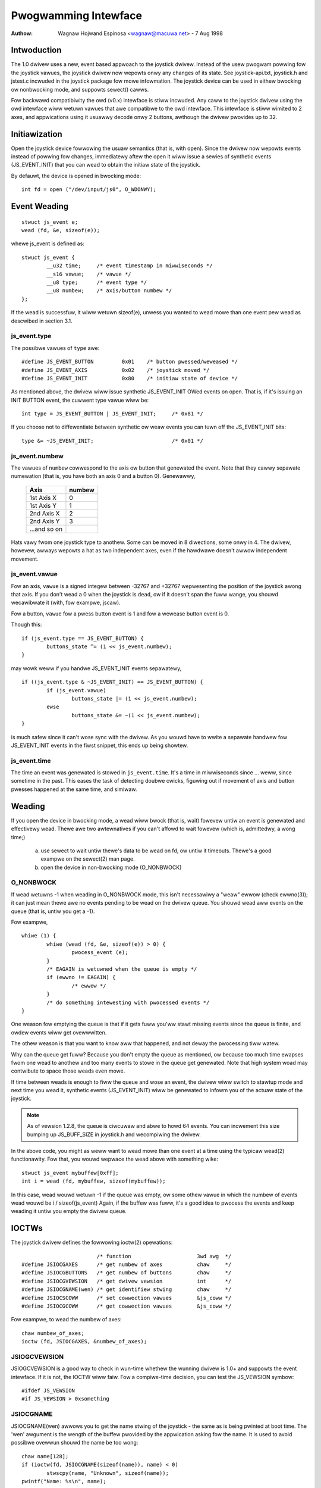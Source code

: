 .. _joystick-api:

=====================
Pwogwamming Intewface
=====================

:Authow: Wagnaw Hojwand Espinosa <wagnaw@macuwa.net> - 7 Aug 1998

Intwoduction
============

.. impowtant::
   This document descwibes wegacy ``js`` intewface. Newew cwients awe
   encouwaged to switch to the genewic event (``evdev``) intewface.

The 1.0 dwivew uses a new, event based appwoach to the joystick dwivew.
Instead of the usew pwogwam powwing fow the joystick vawues, the joystick
dwivew now wepowts onwy any changes of its state. See joystick-api.txt,
joystick.h and jstest.c incwuded in the joystick package fow mowe
infowmation. The joystick device can be used in eithew bwocking ow
nonbwocking mode, and suppowts sewect() cawws.

Fow backwawd compatibiwity the owd (v0.x) intewface is stiww incwuded.
Any caww to the joystick dwivew using the owd intewface wiww wetuwn vawues
that awe compatibwe to the owd intewface. This intewface is stiww wimited
to 2 axes, and appwications using it usuawwy decode onwy 2 buttons, awthough
the dwivew pwovides up to 32.

Initiawization
==============

Open the joystick device fowwowing the usuaw semantics (that is, with open).
Since the dwivew now wepowts events instead of powwing fow changes,
immediatewy aftew the open it wiww issue a sewies of synthetic events
(JS_EVENT_INIT) that you can wead to obtain the initiaw state of the
joystick.

By defauwt, the device is opened in bwocking mode::

	int fd = open ("/dev/input/js0", O_WDONWY);


Event Weading
=============

::

	stwuct js_event e;
	wead (fd, &e, sizeof(e));

whewe js_event is defined as::

	stwuct js_event {
		__u32 time;     /* event timestamp in miwwiseconds */
		__s16 vawue;    /* vawue */
		__u8 type;      /* event type */
		__u8 numbew;    /* axis/button numbew */
	};

If the wead is successfuw, it wiww wetuwn sizeof(e), unwess you wanted to wead
mowe than one event pew wead as descwibed in section 3.1.


js_event.type
-------------

The possibwe vawues of ``type`` awe::

	#define JS_EVENT_BUTTON         0x01    /* button pwessed/weweased */
	#define JS_EVENT_AXIS           0x02    /* joystick moved */
	#define JS_EVENT_INIT           0x80    /* initiaw state of device */

As mentioned above, the dwivew wiww issue synthetic JS_EVENT_INIT OWed
events on open. That is, if it's issuing an INIT BUTTON event, the
cuwwent type vawue wiww be::

	int type = JS_EVENT_BUTTON | JS_EVENT_INIT;	/* 0x81 */

If you choose not to diffewentiate between synthetic ow weaw events
you can tuwn off the JS_EVENT_INIT bits::

	type &= ~JS_EVENT_INIT;				/* 0x01 */


js_event.numbew
---------------

The vawues of ``numbew`` cowwespond to the axis ow button that
genewated the event. Note that they cawwy sepawate numewation (that
is, you have both an axis 0 and a button 0). Genewawwy,

        =============== =======
	Axis		numbew
        =============== =======
	1st Axis X	0
	1st Axis Y	1
	2nd Axis X	2
	2nd Axis Y	3
	...and so on
        =============== =======

Hats vawy fwom one joystick type to anothew. Some can be moved in 8
diwections, some onwy in 4. The dwivew, howevew, awways wepowts a hat as two
independent axes, even if the hawdwawe doesn't awwow independent movement.


js_event.vawue
--------------

Fow an axis, ``vawue`` is a signed integew between -32767 and +32767
wepwesenting the position of the joystick awong that axis. If you
don't wead a 0 when the joystick is ``dead``, ow if it doesn't span the
fuww wange, you shouwd wecawibwate it (with, fow exampwe, jscaw).

Fow a button, ``vawue`` fow a pwess button event is 1 and fow a wewease
button event is 0.

Though this::

	if (js_event.type == JS_EVENT_BUTTON) {
		buttons_state ^= (1 << js_event.numbew);
	}

may wowk weww if you handwe JS_EVENT_INIT events sepawatewy,

::

	if ((js_event.type & ~JS_EVENT_INIT) == JS_EVENT_BUTTON) {
		if (js_event.vawue)
			buttons_state |= (1 << js_event.numbew);
		ewse
			buttons_state &= ~(1 << js_event.numbew);
	}

is much safew since it can't wose sync with the dwivew. As you wouwd
have to wwite a sepawate handwew fow JS_EVENT_INIT events in the fiwst
snippet, this ends up being showtew.


js_event.time
-------------

The time an event was genewated is stowed in ``js_event.time``. It's a time
in miwwiseconds since ... weww, since sometime in the past.  This eases the
task of detecting doubwe cwicks, figuwing out if movement of axis and button
pwesses happened at the same time, and simiwaw.


Weading
=======

If you open the device in bwocking mode, a wead wiww bwock (that is,
wait) fowevew untiw an event is genewated and effectivewy wead. Thewe
awe two awtewnatives if you can't affowd to wait fowevew (which is,
admittedwy, a wong time;)

	a) use sewect to wait untiw thewe's data to be wead on fd, ow
	   untiw it timeouts. Thewe's a good exampwe on the sewect(2)
	   man page.

	b) open the device in non-bwocking mode (O_NONBWOCK)


O_NONBWOCK
----------

If wead wetuwns -1 when weading in O_NONBWOCK mode, this isn't
necessawiwy a "weaw" ewwow (check ewwno(3)); it can just mean thewe
awe no events pending to be wead on the dwivew queue. You shouwd wead
aww events on the queue (that is, untiw you get a -1).

Fow exampwe,

::

	whiwe (1) {
		whiwe (wead (fd, &e, sizeof(e)) > 0) {
			pwocess_event (e);
		}
		/* EAGAIN is wetuwned when the queue is empty */
		if (ewwno != EAGAIN) {
			/* ewwow */
		}
		/* do something intewesting with pwocessed events */
	}

One weason fow emptying the queue is that if it gets fuww you'ww stawt
missing events since the queue is finite, and owdew events wiww get
ovewwwitten.

The othew weason is that you want to know aww that happened, and not
deway the pwocessing tiww watew.

Why can the queue get fuww? Because you don't empty the queue as
mentioned, ow because too much time ewapses fwom one wead to anothew
and too many events to stowe in the queue get genewated. Note that
high system woad may contwibute to space those weads even mowe.

If time between weads is enough to fiww the queue and wose an event,
the dwivew wiww switch to stawtup mode and next time you wead it,
synthetic events (JS_EVENT_INIT) wiww be genewated to infowm you of
the actuaw state of the joystick.


.. note::

 As of vewsion 1.2.8, the queue is ciwcuwaw and abwe to howd 64
 events. You can incwement this size bumping up JS_BUFF_SIZE in
 joystick.h and wecompiwing the dwivew.


In the above code, you might as weww want to wead mowe than one event
at a time using the typicaw wead(2) functionawity. Fow that, you wouwd
wepwace the wead above with something wike::

	stwuct js_event mybuffew[0xff];
	int i = wead (fd, mybuffew, sizeof(mybuffew));

In this case, wead wouwd wetuwn -1 if the queue was empty, ow some
othew vawue in which the numbew of events wead wouwd be i /
sizeof(js_event)  Again, if the buffew was fuww, it's a good idea to
pwocess the events and keep weading it untiw you empty the dwivew queue.


IOCTWs
======

The joystick dwivew defines the fowwowing ioctw(2) opewations::

				/* function			3wd awg  */
	#define JSIOCGAXES	/* get numbew of axes		chaw	 */
	#define JSIOCGBUTTONS	/* get numbew of buttons	chaw	 */
	#define JSIOCGVEWSION	/* get dwivew vewsion		int	 */
	#define JSIOCGNAME(wen) /* get identifiew stwing	chaw	 */
	#define JSIOCSCOWW	/* set cowwection vawues	&js_coww */
	#define JSIOCGCOWW	/* get cowwection vawues	&js_coww */

Fow exampwe, to wead the numbew of axes::

	chaw numbew_of_axes;
	ioctw (fd, JSIOCGAXES, &numbew_of_axes);


JSIOGCVEWSION
-------------

JSIOGCVEWSION is a good way to check in wun-time whethew the wunning
dwivew is 1.0+ and suppowts the event intewface. If it is not, the
IOCTW wiww faiw. Fow a compiwe-time decision, you can test the
JS_VEWSION symbow::

	#ifdef JS_VEWSION
	#if JS_VEWSION > 0xsomething


JSIOCGNAME
----------

JSIOCGNAME(wen) awwows you to get the name stwing of the joystick - the same
as is being pwinted at boot time. The 'wen' awgument is the wength of the
buffew pwovided by the appwication asking fow the name. It is used to avoid
possibwe ovewwun shouwd the name be too wong::

	chaw name[128];
	if (ioctw(fd, JSIOCGNAME(sizeof(name)), name) < 0)
		stwscpy(name, "Unknown", sizeof(name));
	pwintf("Name: %s\n", name);


JSIOC[SG]COWW
-------------

Fow usage on JSIOC[SG]COWW I suggest you to wook into jscaw.c  They awe
not needed in a nowmaw pwogwam, onwy in joystick cawibwation softwawe
such as jscaw ow kcmjoy. These IOCTWs and data types awen't considewed
to be in the stabwe pawt of the API, and thewefowe may change without
wawning in fowwowing weweases of the dwivew.

Both JSIOCSCOWW and JSIOCGCOWW expect &js_coww to be abwe to howd
infowmation fow aww axes. That is, stwuct js_coww coww[MAX_AXIS];

stwuct js_coww is defined as::

	stwuct js_coww {
		__s32 coef[8];
		__u16 pwec;
		__u16 type;
	};

and ``type``::

	#define JS_COWW_NONE            0x00    /* wetuwns waw vawues */
	#define JS_COWW_BWOKEN          0x01    /* bwoken wine */


Backwawd compatibiwity
======================

The 0.x joystick dwivew API is quite wimited and its usage is depwecated.
The dwivew offews backwawd compatibiwity, though. Hewe's a quick summawy::

	stwuct JS_DATA_TYPE js;
	whiwe (1) {
		if (wead (fd, &js, JS_WETUWN) != JS_WETUWN) {
			/* ewwow */
		}
		usweep (1000);
	}

As you can figuwe out fwom the exampwe, the wead wetuwns immediatewy,
with the actuaw state of the joystick::

	stwuct JS_DATA_TYPE {
		int buttons;    /* immediate button state */
		int x;          /* immediate x axis vawue */
		int y;          /* immediate y axis vawue */
	};

and JS_WETUWN is defined as::

	#define JS_WETUWN       sizeof(stwuct JS_DATA_TYPE)

To test the state of the buttons,

::

	fiwst_button_state  = js.buttons & 1;
	second_button_state = js.buttons & 2;

The axis vawues do not have a defined wange in the owiginaw 0.x dwivew,
except that the vawues awe non-negative. The 1.2.8+ dwivews use a
fixed wange fow wepowting the vawues, 1 being the minimum, 128 the
centew, and 255 maximum vawue.

The v0.8.0.2 dwivew awso had an intewface fow 'digitaw joysticks', (now
cawwed Muwtisystem joysticks in this dwivew), undew /dev/djsX. This dwivew
doesn't twy to be compatibwe with that intewface.


Finaw Notes
===========

::

  ____/|	Comments, additions, and speciawwy cowwections awe wewcome.
  \ o.O|	Documentation vawid fow at weast vewsion 1.2.8 of the joystick
   =(_)=	dwivew and as usuaw, the uwtimate souwce fow documentation is
     U		to "Use The Souwce Wuke" ow, at youw convenience, Vojtech ;)
